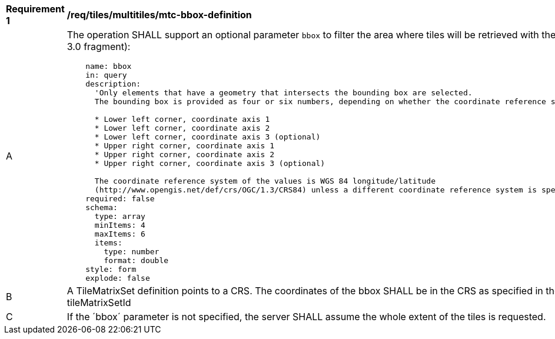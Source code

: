 [[req_tiles_multiltiles_mtc-bbox-definition]]
[width="90%",cols="2,6a"]
|===
^|*Requirement {counter:req-id}* |*/req/tiles/multitiles/mtc-bbox-definition*
^|A |The operation SHALL support an optional parameter `bbox` to filter the area where tiles will be retrieved with the following characteristics (shown as OpenAPI Specification 3.0 fragment):

[source,YAML]
----
    name: bbox
    in: query
    description:
      'Only elements that have a geometry that intersects the bounding box are selected.
      The bounding box is provided as four or six numbers, depending on whether the coordinate reference system includes a vertical axis (elevation or depth):

      * Lower left corner, coordinate axis 1
      * Lower left corner, coordinate axis 2
      * Lower left corner, coordinate axis 3 (optional)
      * Upper right corner, coordinate axis 1
      * Upper right corner, coordinate axis 2
      * Upper right corner, coordinate axis 3 (optional)

      The coordinate reference system of the values is WGS 84 longitude/latitude
      (http://www.opengis.net/def/crs/OGC/1.3/CRS84) unless a different coordinate reference system is specified by another parameter in the API (e.g `bbox-crs`).'
    required: false
    schema:
      type: array
      minItems: 4
      maxItems: 6
      items:
        type: number
        format: double
    style: form
    explode: false
----
^|B |A TileMatrixSet definition points to a CRS. The coordinates of the bbox SHALL be in the CRS as specified in the definition of the TileMatrixSet identified by the tileMatrixSetId
^|C |If the ´bbox´ parameter is not specified, the server SHALL assume the whole extent of the tiles is requested.
|===
